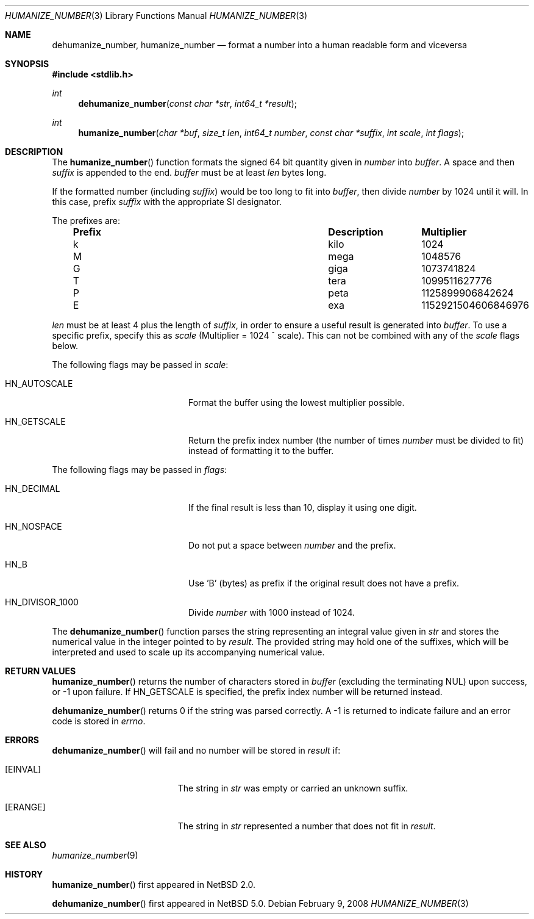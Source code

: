 .\"	humanize_number.3,v 1.5.10.1 2008/01/09 01:34:06 matt Exp
.\"
.\" Copyright (c) 1999, 2002, 2008 The NetBSD Foundation, Inc.
.\" All rights reserved.
.\"
.\" This code is derived from software contributed to The NetBSD Foundation
.\" by Luke Mewburn and by Tomas Svensson.
.\"
.\" Redistribution and use in source and binary forms, with or without
.\" modification, are permitted provided that the following conditions
.\" are met:
.\" 1. Redistributions of source code must retain the above copyright
.\"    notice, this list of conditions and the following disclaimer.
.\" 2. Redistributions in binary form must reproduce the above copyright
.\"    notice, this list of conditions and the following disclaimer in the
.\"    documentation and/or other materials provided with the distribution.
.\" 3. All advertising materials mentioning features or use of this software
.\"    must display the following acknowledgement:
.\"        This product includes software developed by the NetBSD
.\"        Foundation, Inc. and its contributors.
.\" 4. Neither the name of The NetBSD Foundation nor the names of its
.\"    contributors may be used to endorse or promote products derived
.\"    from this software without specific prior written permission.
.\"
.\" THIS SOFTWARE IS PROVIDED BY THE NETBSD FOUNDATION, INC. AND CONTRIBUTORS
.\" ``AS IS'' AND ANY EXPRESS OR IMPLIED WARRANTIES, INCLUDING, BUT NOT LIMITED
.\" TO, THE IMPLIED WARRANTIES OF MERCHANTABILITY AND FITNESS FOR A PARTICULAR
.\" PURPOSE ARE DISCLAIMED.  IN NO EVENT SHALL THE FOUNDATION OR CONTRIBUTORS
.\" BE LIABLE FOR ANY DIRECT, INDIRECT, INCIDENTAL, SPECIAL, EXEMPLARY, OR
.\" CONSEQUENTIAL DAMAGES (INCLUDING, BUT NOT LIMITED TO, PROCUREMENT OF
.\" SUBSTITUTE GOODS OR SERVICES; LOSS OF USE, DATA, OR PROFITS; OR BUSINESS
.\" INTERRUPTION) HOWEVER CAUSED AND ON ANY THEORY OF LIABILITY, WHETHER IN
.\" CONTRACT, STRICT LIABILITY, OR TORT (INCLUDING NEGLIGENCE OR OTHERWISE)
.\" ARISING IN ANY WAY OUT OF THE USE OF THIS SOFTWARE, EVEN IF ADVISED OF THE
.\" POSSIBILITY OF SUCH DAMAGE.
.\"
.Dd February 9, 2008
.Dt HUMANIZE_NUMBER 3
.Os
.Sh NAME
.Nm dehumanize_number ,
.Nm humanize_number
.Nd format a number into a human readable form and viceversa
.Sh SYNOPSIS
.In stdlib.h
.Ft int
.Fn dehumanize_number "const char *str" "int64_t *result"
.Ft int
.Fn humanize_number "char *buf" "size_t len" "int64_t number" "const char *suffix" "int scale" "int flags"
.Sh DESCRIPTION
The
.Fn humanize_number
function formats the signed 64 bit quantity given in
.Fa number
into
.Fa buffer .
A space and then
.Fa suffix
is appended to the end.
.Fa buffer
must be at least
.Fa len
bytes long.
.Pp
If the formatted number (including
.Fa suffix )
would be too long to fit into
.Fa buffer ,
then divide
.Fa number
by 1024 until it will.
In this case, prefix
.Fa suffix
with the appropriate SI designator.
.Pp
The prefixes are:
.Bl -column "Prefix" "Description" "Multiplier" -offset indent
.It Sy "Prefix" Ta Sy "Description" Ta Sy "Multiplier"
.It k	kilo	1024
.It M	mega	1048576
.It G	giga	1073741824
.It T	tera	1099511627776
.It P	peta	1125899906842624
.It E	exa	1152921504606846976
.El
.Pp
.Fa len
must be at least 4 plus the length of
.Fa suffix ,
in order to ensure a useful result is generated into
.Fa buffer .
To use a specific prefix, specify this as
.Fa scale
(Multiplier = 1024 ^ scale).
This can not be combined with any of the
.Fa scale
flags below.
.Pp
The following flags may be passed in
.Pa scale :
.Bl -tag -width Dv -offset indent
.It Dv HN_AUTOSCALE
Format the buffer using the lowest multiplier possible.
.It Dv HN_GETSCALE
Return the prefix index number (the number of times
.Fa number
must be divided to fit) instead of formatting it to the buffer.
.El
.Pp
The following flags may be passed in
.Pa flags :
.Bl -tag -width Dv -offset indent
.It Dv HN_DECIMAL
If the final result is less than 10, display it using one digit.
.It Dv HN_NOSPACE
Do not put a space between
.Fa number
and the prefix.
.It Dv HN_B
Use 'B' (bytes) as prefix if the original result does not have a prefix.
.It Dv HN_DIVISOR_1000
Divide
.Fa number
with 1000 instead of 1024.
.El
.Pp
The
.Fn dehumanize_number
function parses the string representing an integral value given in
.Fa str
and stores the numerical value in the integer pointed to by
.Fa result .
The provided string may hold one of the suffixes, which will be interpreted
and used to scale up its accompanying numerical value.
.Sh RETURN VALUES
.Fn humanize_number
returns the number of characters stored in
.Fa buffer
(excluding the terminating NUL) upon success, or \-1 upon failure.
If
.Dv HN_GETSCALE
is specified, the prefix index number will be returned instead.
.Pp
.Fn dehumanize_number
returns 0 if the string was parsed correctly.
A \-1 is returned to indicate failure and an error code is stored in
.Va errno .
.Sh ERRORS
.Fn dehumanize_number
will fail and no number will be stored in
.Fa result
if:
.Bl -tag -width Er
.It Bq Er EINVAL
The string in
.Fa str
was empty or carried an unknown suffix.
.It Bq Er ERANGE
The string in
.Fa str
represented a number that does not fit in
.Fa result .
.El
.Sh SEE ALSO
.Xr humanize_number 9
.Sh HISTORY
.Fn humanize_number
first appeared in
.Nx 2.0 .
.Pp
.Fn dehumanize_number
first appeared in
.Nx 5.0 .
